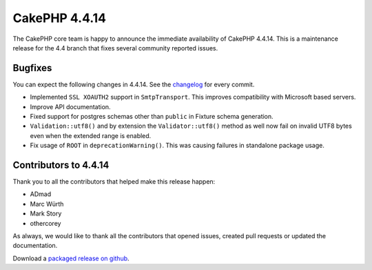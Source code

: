 CakePHP 4.4.14
==============

The CakePHP core team is happy to announce the immediate availability of CakePHP
4.4.14. This is a maintenance release for the 4.4 branch that fixes several
community reported issues.

Bugfixes
--------

You can expect the following changes in 4.4.14. See the `changelog
<https://github.com/cakephp/cakephp/compare/4.4.14...4.4.14>`_ for every commit.

* Implemented ``SSL XOAUTH2`` support in ``SmtpTransport``. This improves
  compatibility with Microsoft based servers.
* Improve API documentation.
* Fixed support for postgres schemas other than ``public`` in Fixture schema generation.
* ``Validation::utf8()`` and by extension the ``Validator::utf8()`` method as
  well now fail on invalid UTF8 bytes even when the extended range is enabled.
* Fix usage of ``ROOT`` in ``deprecationWarning()``. This was causing failures
  in standalone package usage.

Contributors to 4.4.14
----------------------

Thank you to all the contributors that helped make this release happen:

* ADmad
* Marc Würth
* Mark Story
* othercorey

As always, we would like to thank all the contributors that opened issues,
created pull requests or updated the documentation.

Download a `packaged release on github
<https://github.com/cakephp/cakephp/releases>`_.

.. author:: markstory
.. categories:: release, news
.. tags:: release, news
